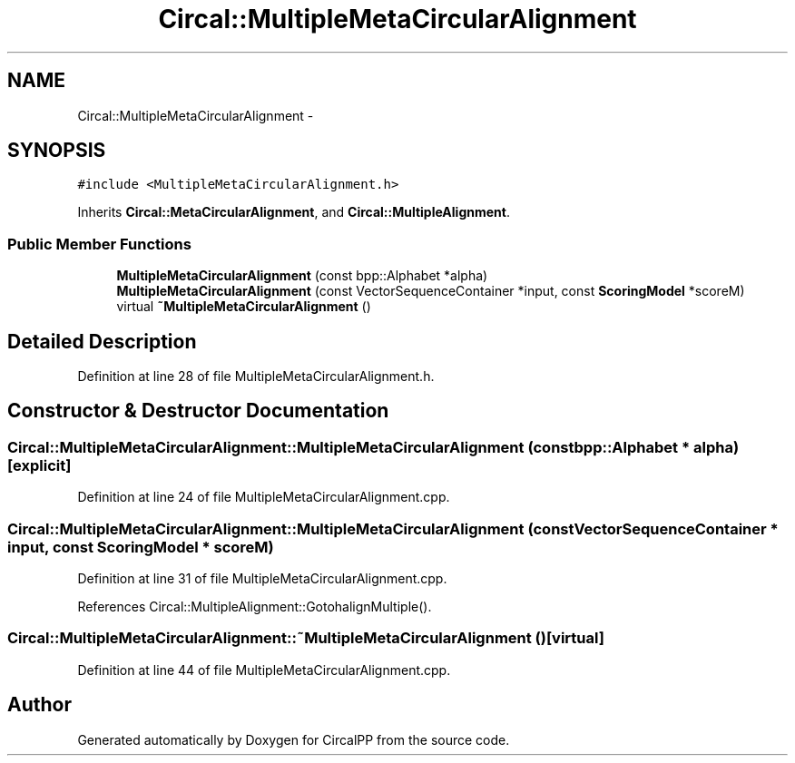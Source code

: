 .TH "Circal::MultipleMetaCircularAlignment" 3 "8 Feb 2008" "Version 0.1" "CircalPP" \" -*- nroff -*-
.ad l
.nh
.SH NAME
Circal::MultipleMetaCircularAlignment \- 
.SH SYNOPSIS
.br
.PP
\fC#include <MultipleMetaCircularAlignment.h>\fP
.PP
Inherits \fBCircal::MetaCircularAlignment\fP, and \fBCircal::MultipleAlignment\fP.
.PP
.SS "Public Member Functions"

.in +1c
.ti -1c
.RI "\fBMultipleMetaCircularAlignment\fP (const bpp::Alphabet *alpha)"
.br
.ti -1c
.RI "\fBMultipleMetaCircularAlignment\fP (const VectorSequenceContainer *input, const \fBScoringModel\fP *scoreM)"
.br
.ti -1c
.RI "virtual \fB~MultipleMetaCircularAlignment\fP ()"
.br
.in -1c
.SH "Detailed Description"
.PP 
Definition at line 28 of file MultipleMetaCircularAlignment.h.
.SH "Constructor & Destructor Documentation"
.PP 
.SS "Circal::MultipleMetaCircularAlignment::MultipleMetaCircularAlignment (const bpp::Alphabet * alpha)\fC [explicit]\fP"
.PP
Definition at line 24 of file MultipleMetaCircularAlignment.cpp.
.SS "Circal::MultipleMetaCircularAlignment::MultipleMetaCircularAlignment (const VectorSequenceContainer * input, const \fBScoringModel\fP * scoreM)"
.PP
Definition at line 31 of file MultipleMetaCircularAlignment.cpp.
.PP
References Circal::MultipleAlignment::GotohalignMultiple().
.SS "Circal::MultipleMetaCircularAlignment::~MultipleMetaCircularAlignment ()\fC [virtual]\fP"
.PP
Definition at line 44 of file MultipleMetaCircularAlignment.cpp.

.SH "Author"
.PP 
Generated automatically by Doxygen for CircalPP from the source code.
